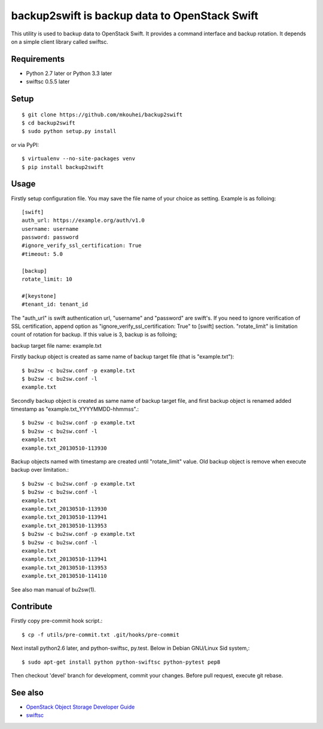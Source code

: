 ==============================================
backup2swift is backup data to OpenStack Swift
==============================================

This utility is used to backup data to OpenStack Swift.
It provides a command interface and backup rotation.
It depends on a simple client library called swiftsc.

.. image:: https://secure.travis-ci.org/mkouhei/backup2swift.png?branch=devel
   :target: http://travis-ci.org/mkouhei/backup2swift
.. image:: https://coveralls.io/repos/mkouhei/backup2swift/badge.png?branch=devel
   :target: https://coveralls.io/r/mkouhei/backup2swift?branch=devel
.. image:: https://pypip.in/v/backup2swift/badge.png
   :target: https://crate.io/packages/backup2swift

Requirements
------------

* Python 2.7 later or Python 3.3 later
* swiftsc 0.5.5 later


Setup
-----
::

   $ git clone https://github.com/mkouhei/backup2swift
   $ cd backup2swift
   $ sudo python setup.py install

or via PyPI::

  $ virtualenv --no-site-packages venv
  $ pip install backup2swift

Usage
-----

Firstly setup configuration file. You may save the file name of your choice as setting. Example is as folloing::

  [swift]
  auth_url: https://example.org/auth/v1.0
  username: username
  password: password
  #ignore_verify_ssl_certification: True
  #timeout: 5.0

  [backup]
  rotate_limit: 10

  #[keystone]
  #tenant_id: tenant_id

The "auth_url" is swift authentication url, "username" and "password" are swift's. If you need to ignore verification of SSL certification, append option as "ignore_verify_ssl_certification: True" to [swift] section. "rotate_limit" is limitation count of rotation for backup. If this value is 3,  backup is as folloing;

backup target file name: example.txt

Firstly backup object is created as same name of backup target file (that is "example.txt")::

   $ bu2sw -c bu2sw.conf -p example.txt
   $ bu2sw -c bu2sw.conf -l
   example.txt

Secondly backup object is created as same name of backup target file, and first backup object is renamed added timestamp as "example.txt_YYYYMMDD-hhmmss".::

   $ bu2sw -c bu2sw.conf -p example.txt
   $ bu2sw -c bu2sw.conf -l
   example.txt
   example.txt_20130510-113930

Backup objects named with timestamp are created until "rotate_limit" value. Old backup object is remove when execute backup over limitation.::

   $ bu2sw -c bu2sw.conf -p example.txt
   $ bu2sw -c bu2sw.conf -l
   example.txt
   example.txt_20130510-113930
   example.txt_20130510-113941
   example.txt_20130510-113953
   $ bu2sw -c bu2sw.conf -p example.txt
   $ bu2sw -c bu2sw.conf -l
   example.txt
   example.txt_20130510-113941
   example.txt_20130510-113953
   example.txt_20130510-114110

See also man manual of bu2sw(1).

Contribute
----------

Firstly copy pre-commit hook script.::

   $ cp -f utils/pre-commit.txt .git/hooks/pre-commit

Next install python2.6 later, and python-swiftsc, py.test. Below in Debian GNU/Linux Sid system,::

   $ sudo apt-get install python python-swiftsc python-pytest pep8

Then checkout 'devel' branch for development, commit your changes. Before pull request, execute git rebase.


See also
--------

* `OpenStack Object Storage Developer Guide <http://docs.openstack.org/api/openstack-object-storage/1.0/content/index.html>`_
* `swiftsc <https://github.com/mkouhei/swiftsc>`_

